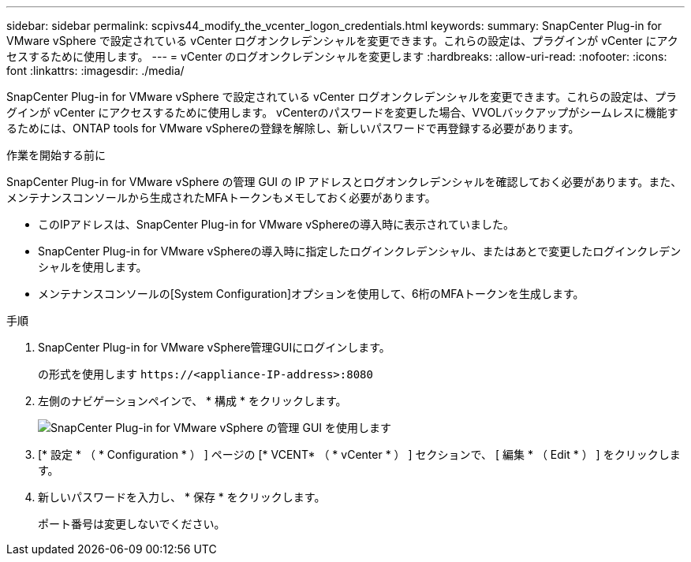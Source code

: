 ---
sidebar: sidebar 
permalink: scpivs44_modify_the_vcenter_logon_credentials.html 
keywords:  
summary: SnapCenter Plug-in for VMware vSphere で設定されている vCenter ログオンクレデンシャルを変更できます。これらの設定は、プラグインが vCenter にアクセスするために使用します。 
---
= vCenter のログオンクレデンシャルを変更します
:hardbreaks:
:allow-uri-read: 
:nofooter: 
:icons: font
:linkattrs: 
:imagesdir: ./media/


[role="lead"]
SnapCenter Plug-in for VMware vSphere で設定されている vCenter ログオンクレデンシャルを変更できます。これらの設定は、プラグインが vCenter にアクセスするために使用します。
vCenterのパスワードを変更した場合、VVOLバックアップがシームレスに機能するためには、ONTAP tools for VMware vSphereの登録を解除し、新しいパスワードで再登録する必要があります。

.作業を開始する前に
SnapCenter Plug-in for VMware vSphere の管理 GUI の IP アドレスとログオンクレデンシャルを確認しておく必要があります。また、メンテナンスコンソールから生成されたMFAトークンもメモしておく必要があります。

* このIPアドレスは、SnapCenter Plug-in for VMware vSphereの導入時に表示されていました。
* SnapCenter Plug-in for VMware vSphereの導入時に指定したログインクレデンシャル、またはあとで変更したログインクレデンシャルを使用します。
* メンテナンスコンソールの[System Configuration]オプションを使用して、6桁のMFAトークンを生成します。


.手順
. SnapCenter Plug-in for VMware vSphere管理GUIにログインします。
+
の形式を使用します `\https://<appliance-IP-address>:8080`

. 左側のナビゲーションペインで、 * 構成 * をクリックします。
+
image:scpivs44_image30.png["SnapCenter Plug-in for VMware vSphere の管理 GUI を使用します"]

. [* 設定 * （ * Configuration * ） ] ページの [* VCENT* （ * vCenter * ） ] セクションで、 [ 編集 * （ Edit * ） ] をクリックします。
. 新しいパスワードを入力し、 * 保存 * をクリックします。
+
ポート番号は変更しないでください。


